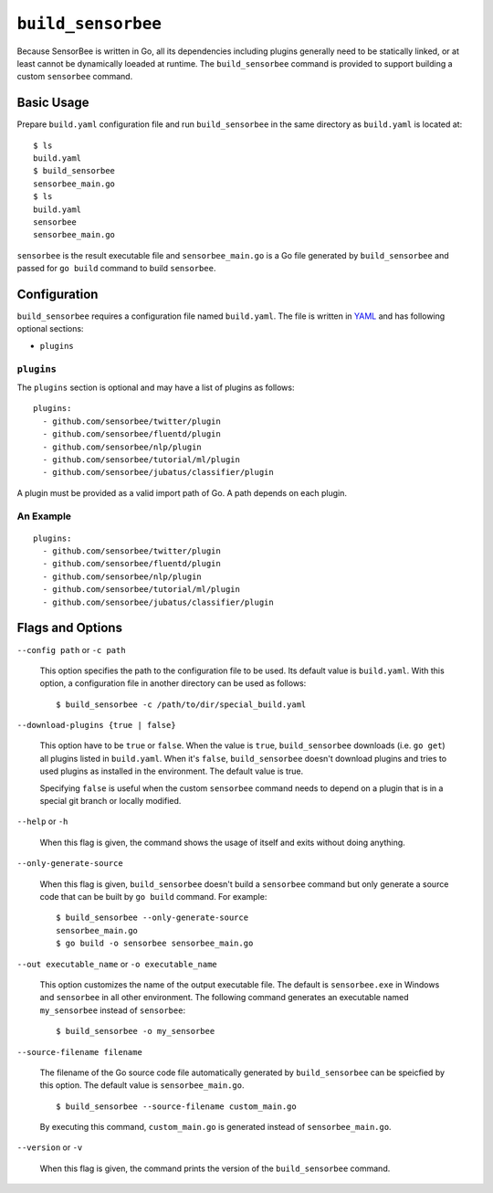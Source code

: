 .. _ref_commands_build_sensorbee:

``build_sensorbee``
===================

Because SensorBee is written in Go, all its dependencies including plugins
generally need to be statically linked, or at least cannot be dynamically
loeaded at runtime. The ``build_sensorbee`` command is provided to support
building a custom ``sensorbee`` command.

Basic Usage
-----------

Prepare ``build.yaml`` configuration file and run ``build_sensorbee`` in the
same directory as ``build.yaml`` is located at::

    $ ls
    build.yaml
    $ build_sensorbee
    sensorbee_main.go
    $ ls
    build.yaml
    sensorbee
    sensorbee_main.go

``sensorbee`` is the result executable file and ``sensorbee_main.go`` is a
Go file generated by ``build_sensorbee`` and passed for ``go build`` command
to build ``sensorbee``.

Configuration
-------------

``build_sensorbee`` requires a configuration file named ``build.yaml``. The file
is written in `YAML <http://yaml.org/>`_ and has following optional sections:

* ``plugins``

``plugins``
^^^^^^^^^^^

The ``plugins`` section is optional and may have a list of plugins as follows::

    plugins:
      - github.com/sensorbee/twitter/plugin
      - github.com/sensorbee/fluentd/plugin
      - github.com/sensorbee/nlp/plugin
      - github.com/sensorbee/tutorial/ml/plugin
      - github.com/sensorbee/jubatus/classifier/plugin

A plugin must be provided as a valid import path of Go. A path depends on each
plugin.

An Example
^^^^^^^^^^

::

    plugins:
      - github.com/sensorbee/twitter/plugin
      - github.com/sensorbee/fluentd/plugin
      - github.com/sensorbee/nlp/plugin
      - github.com/sensorbee/tutorial/ml/plugin
      - github.com/sensorbee/jubatus/classifier/plugin

Flags and Options
-----------------

``--config path`` or ``-c path``

    This option specifies the path to the configuration file to be used. Its
    default value is ``build.yaml``. With this option, a configuration file in
    another directory can be used as follows::

        $ build_sensorbee -c /path/to/dir/special_build.yaml

``--download-plugins {true | false}``

    This option have to be ``true`` or ``false``. When the value is ``true``,
    ``build_sensorbee`` downloads (i.e. ``go get``) all plugins listed in
    ``build.yaml``. When it's ``false``, ``build_sensorbee`` doesn't download
    plugins and tries to used plugins as installed in the environment. The
    default value is true.

    Specifying ``false`` is useful when the custom ``sensorbee`` command needs
    to depend on a plugin that is in a special git branch or locally modified.

``--help`` or ``-h``

    When this flag is given, the command shows the usage of itself and exits
    without doing anything.

``--only-generate-source``

    When this flag is given, ``build_sensorbee`` doesn't build a ``sensorbee``
    command but only generate a source code that can be built by ``go build``
    command. For example::

        $ build_sensorbee --only-generate-source
        sensorbee_main.go
        $ go build -o sensorbee sensorbee_main.go

``--out executable_name`` or ``-o executable_name``

    This option customizes the name of the output executable file. The default
    is ``sensorbee.exe`` in Windows and ``sensorbee`` in all other environment.
    The following command generates an executable named ``my_sensorbee`` instead
    of ``sensorbee``::

        $ build_sensorbee -o my_sensorbee

``--source-filename filename``

    The filename of the Go source code file automatically generated by
    ``build_sensorbee`` can be speicfied by this option. The default value is
    ``sensorbee_main.go``.

    ::

        $ build_sensorbee --source-filename custom_main.go

    By executing this command, ``custom_main.go`` is generated instead of
    ``sensorbee_main.go``.

``--version`` or ``-v``

    When this flag is given, the command prints the version of the
    ``build_sensorbee`` command.
